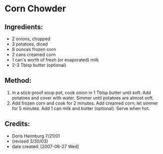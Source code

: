 #+STARTUP: showeverything
* Corn Chowder

** Ingredients:
- 2 onions, chopped
- 3 potatoes, diced
- 8 ounces frozen corn
- 2 cans creamed corn
- 1 can's worth of fresh (or evaporated) milk
- 2-3 Tblsp butter (optional)

** Method:
1. In a stick-proof soup pot, cook onion in 1 Tblsp butter until soft. Add potatoes and cover with water. Simmer until potatoes are almost soft.
2. Add frozen corn and cook for 2 minutes. Add creamed corn; let simmer for 5 minutes. Add 1 can milk and butter (optional). Serve when hot.

** Credits:
- Doris Heimburg 7/21/01
- (revised 3/30/03)
- date created: [2007-06-27 Wed]

